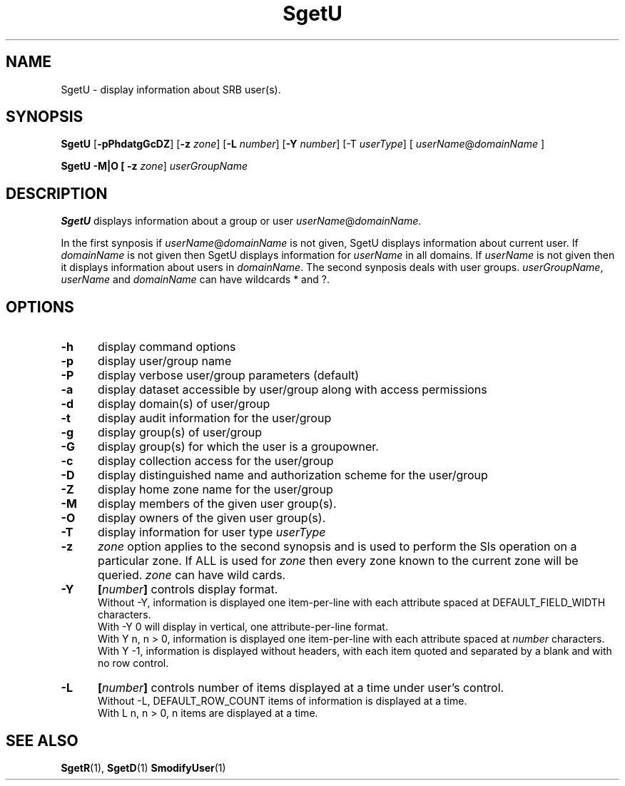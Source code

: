 .\" For ascii version, process this file with
.\" groff -man -Tascii SgetU.1
.\"
.TH SgetU 1 "Jan 2002 " "Storage Resource Broker" "User SRB Commands"
.SH NAME
SgetU \- display information about SRB user(s).
.SH SYNOPSIS
.B SgetU
.RB [ \-pPhdatgGcDZ "] [" \-z
.IR zone ]
.RB [ \-L
.IR number ]
.RB [ \-Y
.IR number ]
.RB [\-T
.IR userType ]
.RB [ 
.IR userName "@" domainName  " ]"
.sp
.B SgetU -M|O [ \-z 
.IR zone ]
.I userGroupName
.SH DESCRIPTION
.B "SgetU "
displays information about a group or user 
.IR userName @ domainName .
.sp
In the first synposis if 
.IR userName @ domainName 
is not given, SgetU displays information about current user. If 
.I domainName
is not given then SgetU displays information for 
.I userName
in all domains. If 
.I userName
is not given then it displays information about users in 
.IR domainName . 
The second synposis deals with user groups.
.IR userGroupName , " userName " and " domainName "
can have wildcards * and ?.
.PP
.SH "OPTIONS"
.TP 0.5i
.B "\-h "
display command options
.TP 0.5i
.B "\-p "
display user/group name
.TP 0.5i
.B "\-P "
display verbose user/group parameters (default)
.TP 0.5i
.B "\-a "
display dataset accessible by user/group along with access
permissions
.TP 0.5i
.B "\-d "
display domain(s) of user/group
.TP 0.5i
.B "\-t "
display audit information for the user/group
.TP 0.5i
.B "\-g "
display group(s) of user/group
.TP 0.5i
.B "\-G "
display group(s) for which the user is a groupowner.
.TP 0.5i
.B "\-c "
display collection access for the user/group
.TP 0.5i
.B "\-D "
display distinguished name and authorization scheme  for the user/group
.TP 0.5i
.B "\-Z "
display home zone name for the user/group
.TP 0.5i
.B "\-M "
display members of the given user group(s).
.TP 0.5i
.B "\-O "
display owners of the given user group(s).
.TP 0.5i
.B "\-T "
display information for user type
.I userType
.TP 0.5i
.B "\-z "
.I zone
option applies to the second synopsis and is used to perform the Sls operation on a particular zone.
If ALL is used for
.I zone
then every zone known to the current zone will be queried.
.I zone
can have wild cards.
.TP 0.5i
.B "\-Y "
.BI [ number "] "
controls display format.
.br
Without -Y, information is displayed one item-per-line with each
attribute spaced at DEFAULT_FIELD_WIDTH characters.
.br
With -Y 0 will display in vertical, one attribute-per-line format.
.br
With Y n, n > 0, information is displayed one item-per-line with each
attribute spaced at
.I number
characters.  
.br
With Y -1, information is displayed without headers, with each item
quoted and separated by a blank and with no row control.
.TP 0.5i
.B "\-L "
.BI [ number "] "
controls number of items displayed at a time under user's
control. 
.br
Without  -L, DEFAULT_ROW_COUNT items of information is displayed
at a time.
.br
With L n, n > 0, n items are displayed at a time.
.SH "SEE ALSO"
.BR SgetR (1),
.BR SgetD (1)
.BR SmodifyUser (1)

